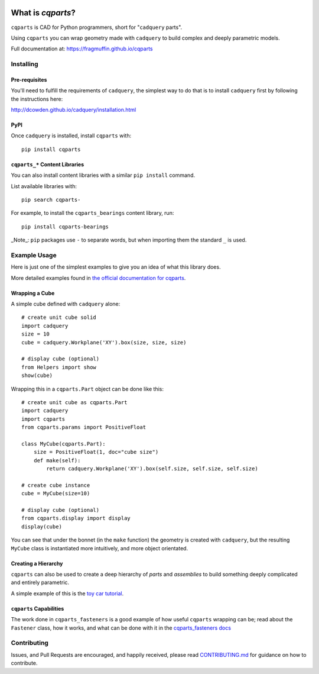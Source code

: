 
.. image:: https://fragmuffin.github.io/cqparts/media/logo/dark.svg
    :align: center

=====================
What is `cqparts`?
=====================

``cqparts`` is CAD for Python programmers, short for "``cadquery`` parts".

Using ``cqparts`` you can wrap geometry made with ``cadquery`` to build complex
and deeply parametric models.

Full documentation at: https://fragmuffin.github.io/cqparts


Installing
------------------

Pre-requisites
^^^^^^^^^^^^^^^^^^

You'll need to fulfill the requirements of ``cadquery``, the simplest way to do
that is to install ``cadquery`` first by following the instructions here:

http://dcowden.github.io/cadquery/installation.html

PyPI
^^^^^^^^^

Once ``cadquery`` is installed, install ``cqparts`` with::

    pip install cqparts


``cqparts_*`` Content Libraries
^^^^^^^^^^^^^^^^^^^^^^^^^^^^^^^^^^^^

You can also install content libraries with a similar ``pip install`` command.

List available libraries with::

    pip search cqparts-

For example, to install the ``cqparts_bearings`` content library, run::

    pip install cqparts-bearings


_Note_: ``pip`` packages use ``-`` to separate words, but when importing them the
standard ``_`` is used.


Example Usage
-------------------

Here is just one of the simplest examples to give you an idea of what this
library does.

More detailed examples found in
`the official documentation for cqparts <https://fragmuffin.github.io/cqparts/doc>`_.

Wrapping a Cube
^^^^^^^^^^^^^^^^^^

.. image:: https://fragmuffin.github.io/cqparts/media/img/unit-cube.png

A simple cube defined with ``cadquery`` alone::

    # create unit cube solid
    import cadquery
    size = 10
    cube = cadquery.Workplane('XY').box(size, size, size)

    # display cube (optional)
    from Helpers import show
    show(cube)

Wrapping this in a ``cqparts.Part`` object can be done like this::

    # create unit cube as cqparts.Part
    import cadquery
    import cqparts
    from cqparts.params import PositiveFloat

    class MyCube(cqparts.Part):
        size = PositiveFloat(1, doc="cube size")
        def make(self):
            return cadquery.Workplane('XY').box(self.size, self.size, self.size)

    # create cube instance
    cube = MyCube(size=10)

    # display cube (optional)
    from cqparts.display import display
    display(cube)

You can see that under the bonnet (in the ``make`` function) the geometry is
created with ``cadquery``, but the resulting ``MyCube`` class is instantiated
more intuitively, and more object orientated.


Creating a Hierarchy
^^^^^^^^^^^^^^^^^^^^^^

``cqparts`` can also be used to create a deep hierarchy of *parts* and
*assemblies* to build something deeply complicated and entirely parametric.

A simple example of this is the
`toy car tutorial <https://fragmuffin.github.io/cqparts/doc/tutorials/assembly.html>`_.

.. image:: https://fragmuffin.github.io/cqparts/media/img/toy-car.png


``cqparts`` Capabilities
^^^^^^^^^^^^^^^^^^^^^^^^^^^^

The work done in ``cqparts_fasteners`` is a good example of how useful
``cqparts`` wrapping can be; read about the ``Fastener`` class, how it works,
and what can be done with it in the
`cqparts_fasteners docs <https://fragmuffin.github.io/cqparts/doc/cqparts_fasteners/index.html>`_

.. image:: https://fragmuffin.github.io/cqparts/media/img/nut-bolt-fastener.png


Contributing
-----------------

Issues, and Pull Requests are encouraged, and happily received, please read
`CONTRIBUTING.md <https://github.com/fragmuffin/cqparts/blob/master/CONTRIBUTING.md>`_
for guidance on how to contribute.
